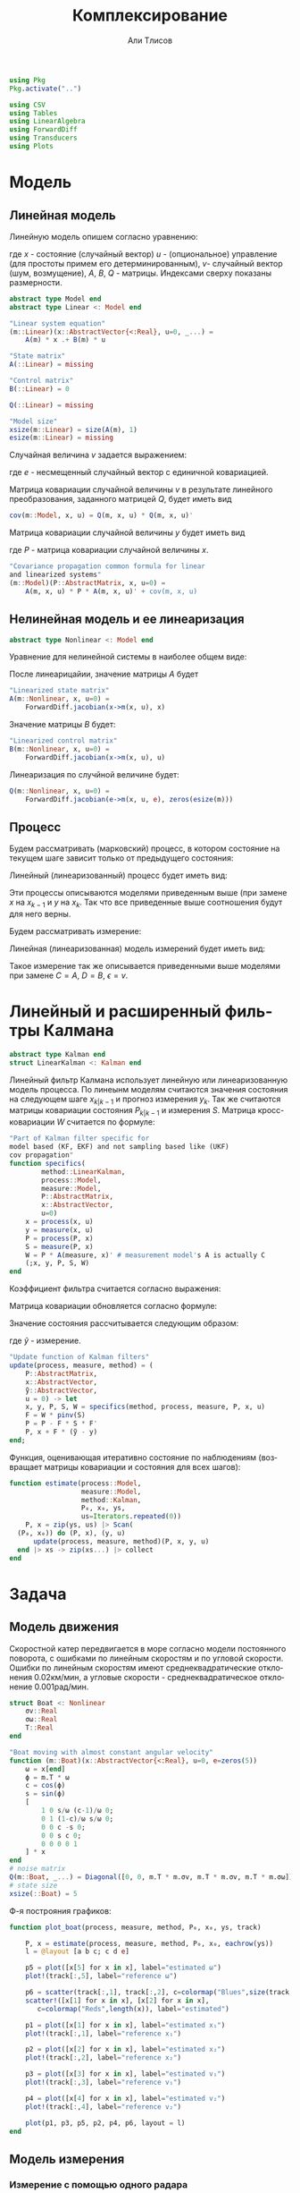 #+STARTUP: latexpreview
#+LANGUAGE: ru
#+LATEX_HEADER: \usepackage{amsmath}
#+LATEX_HEADER: \DeclareMathOperator{\sign}{sign}
#+LATEX_HEADER: \DeclareMathOperator{\atan2}{atan2}
#+LATEX_HEADER: \usepackage{alphabeta}
#+LATEX_HEADER: \usepackage[citestyle=authoryear-icomp,bibstyle=authoryear, hyperref=true,backref=true,maxcitenames=3,url=true,backend=biber,natbib=true] {biblatex}
#+LaTeX_HEADER: \usepackage[T2A]{fontenc}
#+LaTeX_HEADER: \usepackage[english, russian]{babel}
#+LaTeX_HEADER: \usepackage[utf8]{inputenc}
#+LaTeX_HEADER: \usepackage{tikzsymbols}
#+BIBLIOGRAPHY: ../papers/attitude.bib
#+PROPERTY: header-args: :exports both :results value :comments both
#+PROPERTY: header-args:julia :session *jl* :kernel julia-1.9 :async yes :exports code
#+OPTIONS: H:5
#+OPTIONS: ^:nil
#+OPTIONS: toc:nil
#+EXPORT_EXCLUDE_TAGS: noexport

#+author: Али Тлисов
#+title: Комплексирование

#+begin_src julia :results none
  using Pkg
  Pkg.activate("..")
#+end_src

#+begin_src julia :results none
  using CSV
  using Tables
  using LinearAlgebra
  using ForwardDiff
  using Transducers
  using Plots
#+end_src


* Модель
** Линейная модель
Линейную модель опишем согласно уравнению:

\begin{equation}
  y^l = A^{l \times n} x^n +
  B^{l \times m} u^m +  v^{l},
\end{equation}

где $x$ - состояние (случайный вектор) $u$ - (опциональное) управление (для простоты примем его детерминированным), $v$- случайный вектор (шум, возмущение), $A$, $B$, $Q$ - матрицы. Индексами сверху показаны размерности.

#+begin_src julia :results none :tangle ../src/Models.jl
  abstract type Model end
  abstract type Linear <: Model end

  "Linear system equation"
  (m::Linear)(x::AbstractVector{<:Real}, u=0, _...) =
      A(m) * x .+ B(m) * u

  "State matrix"
  A(::Linear) = missing

  "Control matrix"
  B(::Linear) = 0

  Q(::Linear) = missing

  "Model size"
  xsize(m::Linear) = size(A(m), 1)
  esize(m::Linear) = missing
#+end_src

Случайная величина $v$ задается выражением:

\begin{equation}
\label{noise}
v^{l} = Q^{l \times p}  e^p ,
\end{equation}

где $e$ - несмещенный случайный вектор с единичной ковариацией.

Матрица ковариации случайной величины $v$ в результате линейного преобразования, заданного матрицей $Q$, будет иметь вид

\begin{equation}
Cov(v) = Q \cdot Q^T 
\end{equation}

#+begin_src julia :results none :tangle ../src/Models.jl
  cov(m::Model, x, u) = Q(m, x, u) * Q(m, x, u)'
#+end_src

Матрица ковариации случайной величины $y$ будет иметь вид

\begin{equation}
Cov(y) = A \cdot P \cdot A + Cov(v) ,
\end{equation}

где $P$ - матрица ковариации случайной величины $x$.

#+begin_src julia :results none :tangle ../src/Models.jl
  "Covariance propagation common formula for linear
  and linearized systems"
  (m::Model)(P::AbstractMatrix, x, u=0) =
      A(m, x, u) * P * A(m, x, u)' + cov(m, x, u)
#+end_src

** Нелинейная модель и ее линеаризация

#+begin_src julia :results none :tangle ../src/Models.jl
  abstract type Nonlinear <: Model end
#+end_src

Уравнение для нелинейной системы в наиболее общем виде:

\begin{equation}
x=f(x, u, v)
\end{equation}

После линеарицайии, значение матрицы $A$ будет

\begin{equation}
A=\frac{\partial}{\partial x} f(x, u, 0) .
\end{equation}

#+begin_src julia :results none :tangle ../src/Models.jl
  "Linearized state matrix"
  A(m::Nonlinear, x, u=0) =
      ForwardDiff.jacobian(x->m(x, u), x)
#+end_src

Значение матрицы $B$ будет:

\begin{equation}
B = \frac{\partial}{\partial u} f(x, u, 0).
\end{equation}

#+begin_src julia :results none :tangle ../src/Models.jl
  "Linearized control matrix"
  B(m::Nonlinear, x, u=0) =
      ForwardDiff.jacobian(x->m(x, u), u)
#+end_src

Линеаризация по случйной величине будет:

\begin{equation}
Q = \frac{\partial}{\partial v} f(x, u, 0) .
\end{equation}

#+begin_src julia :results none :tangle ../src/Models.jl
  Q(m::Nonlinear, x, u=0) =
      ForwardDiff.jacobian(e->m(x, u, e), zeros(esize(m)))
#+end_src

** Процесс

Будем рассматривать (марковский) процесс, в котором состояние на текущем шаге зависит только от предыдущего состояния:

\begin{equation}
x_k = f(x_{k-1}, u_k, v_k) .
\end{equation}

Линейный (линеаризованный) процесс будет иметь вид:

\begin{equation}
x_k = A x_{k-1} + B u_k + v_k  .
\end{equation}

Эти процессы описываются моделями приведенным выше (при замене $x$ на $x_{k-1}$ и $y$ на $x_k$. Так что все приведенные выше соотношения будут для него верны.

Будем рассматривать измерение:

\begin{equation}
y_k=h(x_k, u_k, \epsilon_k)
\end{equation}

Линейная (линеаризованная) модель измерений будет иметь вид:

\begin{equation}
y_k = C x_k + D u_k + \epsilon_k
\end{equation}

Такое измерение так же описывается приведенными выше моделями при замене $C=A$, $D=B$, $\epsilon = v$.


* Комплексирование измерений :noexport:
#+begin_src julia :results none
  abstract type Estimation end

  struct MonteCarlo <: Estimation
      n::Integer
  end

  struct Linearized <: Estimation end

  struct SigmaPoint <: Estimation
      w₀::Real
  end
#+end_src


#+begin_src julia :results none
  μ(x, w) = sum(eachcol(x)) .* w

  function Σ(w::AbstractVector{<:Real})
      function Σ(
          x::AbstractVector{<:AbstractVector{<:Real}},
          y::AbstractVector{<:AbstractVector{<:Real}})
  	each((x, y, w)) = (x - μ(x, w)) * w * (y - μ(y, w))'
  	sum(each, zip(eachcol(x), eachcol(y), w))
      end
  end;
  Σ(e::MonteCarlo) = Σ(Iterators.repeated(1/sz(e)))
  Σ(e::SigmaPoint) = Σ([e.w₀; repeat([(1 - e.w₀) / (sz(e) - 1)], 4)])
#+end_src

#+begin_src julia :results none
  xs(m::Nonlinear) = ys -> hcat(inv(m).(eachcol(ys))...);
  ys(m::Model, e::MonteCarlo) = x -> m(x) .+  √cov(m, x) * randn(2, e.n);
#+end_src

#+begin_comment
#+begin_src julia :results none
  struct Radar <: Nonlinear
      σᵣ::Real
      σᵩ::Real
      position::AbstractVector{<:Real}
  end

  function (m::Radar)(x::AbstractVector, u=0, e=zeros(2))
      h = x -> [sqrt(x[1]^2 + x[2]^2); atan(x[2], x[1])]
      h(x .- m.position) + e
  end

  sz(::Radar) = 2

  inv(m::Radar) = y -> [y[1] * cos(y[2]); y[1] * sin(y[2])] .+ m.position;
#+end_src
  
#+begin_src julia :results none
  struct Ellipse <: Estimation
      w₀::Real
      n::Integer
      Ellipse() = new(0, 5)
      Ellipse(n::Integer) = new(0, n)
      Ellipse(w₀::Real) = new(w₀, 5)
      Ellipse(w₀, n) = new(w₀, n)
  end
#+end_src
#+end_comment

* Линейный и расширенный фильтры Калмана

#+begin_src julia :results none :tangle ../src/Kalman.jl
  abstract type Kalman end
  struct LinearKalman <: Kalman end
#+end_src

Линейный фильтр Калмана использует линейную или линеаризованную модель процесса.
По линеынм моделям считаются значения состояния на следующем шаге $x_{k|k-1}$ и прогноз измерения $y_{k}$. Так же считаются матрицы ковариации состояния $P_{k|k-1}$ и измерения $S$. Матрица кросс-ковариации $W$ считается по формуле:

\begin{equation}
W = P C^T .
\end{equation}

#+begin_src julia :results none :tangle ../src/Kalman.jl
    "Part of Kalman filter specific for
    model based (KF, EKF) and not sampling based like (UKF)
    cov propagation"
    function specifics(
            method::LinearKalman,
            process::Model,
            measure::Model,
            P::AbstractMatrix,
            x::AbstractVector,
            u=0)
        x = process(x, u)
        y = measure(x, u)
        P = process(P, x)
        S = measure(P, x)
        W = P * A(measure, x)' # measurement model's A is actually C
        (;x, y, P, S, W)
    end
#+end_src

Коэффициент фильтра считается согласно выражения:

\begin{equation}
F = W S^{-1} .
\end{equation}

Матрица ковариации обновляется согласно формуле:

\begin{equation}
\label{update}
P_k = P_{k|k-1} - F S F^T .
\end{equation}

Значение состояния рассчитывается следующим образом:

\begin{equation}
x_k = x_{k|k-1} + F (\tilde y - y_k) ,
\end{equation}

где $\tilde y$ - измерение.

#+begin_src julia :results none :tangle ../src/Kalman.jl
  "Update function of Kalman filters"
  update(process, measure, method) = (
      P::AbstractMatrix,
      x::AbstractVector,
      ỹ::AbstractVector,
      u = 0) -> let
      x, y, P, S, W = specifics(method, process, measure, P, x, u)
      F = W * pinv(S)
      P = P - F * S * F'
      P, x + F * (ỹ - y)
  end;
#+end_src

Функция, оценивающая итеративно состояние по наблюдениям (возвращает матрицы ковариации и состояния для всех шагов):

#+begin_src julia :results none :tangle ../src/Kalman.jl
  function estimate(process::Model,
                    measure::Model,
                    method::Kalman,
                    P₀, x₀, ys,
                    us=Iterators.repeated(0))
      P, x = zip(ys, us) |> Scan(
  	(P₀, x₀)) do (P, x), (y, u) 
  	    update(process, measure, method)(P, x, y, u)
  	end |> xs -> zip(xs...) |> collect
  end
#+end_src

* Задача
** Модель движения
Скоростной катер передвигается в море согласно модели постоянного поворота, с ошибками по линейным скоростям и по угловой скорости.  Ошибки по линейным скоростям имеют среднеквадратические отклонения 0.02км/мин, а угловые скорости - среднеквадратическое отклонение 0.001рад/мин.

#+begin_src julia :results none
  struct Boat <: Nonlinear
      σv::Real
      σω::Real
      T::Real
  end

  "Boat moving with almost constant angular velocity"
  function (m::Boat)(x::AbstractVector{<:Real}, u=0, e=zeros(5))
      ω = x[end]
      ϕ = m.T * ω
      c = cos(ϕ)
      s = sin(ϕ)
      [
          1 0 s/ω (c-1)/ω 0;
          0 1 (1-c)/ω s/ω 0;
          0 0 c -s 0;
          0 0 s c 0;
          0 0 0 0 1
      ] * x
  end
  # noise matrix
  Q(m::Boat, _...) = Diagonal([0, 0, m.T * m.σv, m.T * m.σv, m.T * m.σω]);
  # state size
  xsize(::Boat) = 5
#+end_src

Ф-я построяния графиков:

#+begin_src julia :results none
  function plot_boat(process, measure, method, P₀, x₀, ys, track)
      
      P, x = estimate(process, measure, method, P₀, x₀, eachrow(ys))
      l = @layout [a b c; c d e]

      p5 = plot([x[5] for x in x], label="estimated ω")
      plot!(track[:,5], label="reference ω")

      p6 = scatter(track[:,1], track[:,2], c=colormap("Blues",size(track, 1)), label="reference")
      scatter!([x[1] for x in x], [x[2] for x in x], 
  		 c=colormap("Reds",length(x)), label="estimated")
      
      p1 = plot([x[1] for x in x], label="estimated x₁")
      plot!(track[:,1], label="reference x₁")
      
      p2 = plot([x[2] for x in x], label="estimated x₂")
      plot!(track[:,2], label="reference x₂")
      
      p3 = plot([x[3] for x in x], label="estimated v₁")
      plot!(track[:,3], label="reference v₁")
      
      p4 = plot([x[4] for x in x], label="estimated v₂")
      plot!(track[:,4], label="reference v₂")
      
      plot(p1, p3, p5, p2, p4, p6, layout = l)
  end
#+end_src

** Модель измерения
*** Линейная модель измерений в декартовой системе координат :noexport:
#+begin_src julia :results none
  struct BoatMeasure <: Linear
  	σₓ::Real # 0.8 [m]
  end;
  A(::BoatMeasure, _...) = [1 0 0 0 0; 0 1 0 0 0];
  Q(c::BoatMeasure, _...) = [c.σₓ 0; 0 c.σₓ];
#+end_src


#+begin_src julia :results none
  plot_boat(Boat(0.02, 0.001, 0.5),
            BoatMeasure(0.8),
            LinearKalman(),
            I(5)*1e-1,
            [20.0, 10.0, 0.15, 0.35, 0.501],
            CSV.File("../data/observationscoord.csv"; header=false) |> Tables.matrix,
            CSV.File("../data/trackturn.csv"; header=false) |> Tables.matrix)

  savefig("./images/boat_linmeas.png")
#+end_src

  [[./images/boat_linmeas.png]]

*** Измерение с помощью одного радара

Радар имеет в диапазоне наблюдений среднеквадратическое отклонение по расстоянию 0.9 км, а среднеквадратическое отклонение по углу в силу особенностей конструкции зависит от расстояния от радара до цели: оно определяется как 0.01 рад, деленное на квадратный корень из расстояния.

#+begin_src julia :results none
  struct Radar <: Nonlinear
      σᵣ::Real
      σᵩ::Real
      position::AbstractVector{<:Real}
  end

  function (m::Radar)(x::AbstractVector{<:Real}, u=0, e=zeros(2))
      h = x -> [sqrt(x[1]^2 + x[2]^2); atan(x[2], x[1])]
      r, ϕ = h(x[1:2] .- m.position)
      [r + m.σᵣ * e[1], ϕ + m.σᵩ * e[2] / (r + .01)] #adding small number to r to prevent division by zero
  end

  xsize(::Radar) = 2
  esize(::Radar) = 2
#+end_src

*** Измерение двумя радарами с нелинейной моделью ошибок

За катером наблюдают два радара на удалении 10км друг от друга. Положение первого радара принимается за начало координат, направление на второй - осью абсцисс.  Наблюдения проводились через равные промежутки времени дважды в минуту в течении 5 часов.

#+begin_src julia :results none
  struct DoubleRadar <: Nonlinear
      r₁::Radar
      r₂::Radar
  end

  (m::DoubleRadar)(x::AbstractVector{<:Real}, u=0, e=zeros(4)) =
      [m.r₁(x, u, e[1:2]); m.r₂(x, u, e[3:4])]

  Q(m::DoubleRadar, x, u) = Diagonal([diag(Q(m.r₁, x, u)); diag(Q(m.r₂, x, u))])

  xsize(::DoubleRadar) = 4
  esize(::DoubleRadar) = 4
#+end_src
#+latex: \clearpage
Моделирование (см [[fig:30sec]]).

#+caption: Измерение каждые 30 сек.
#+label: fig:30sec
#+begin_src julia :results none :cache yes
  plot_boat(Boat(0.02, 0.001, 0.5),
            DoubleRadar(Radar(0.9, 0.01, [0,0]),
                        Radar(0.9, 0.01, [10, 0])),
            LinearKalman(),
            I(5)*1e-2,
            [8.1,18.9,0.015,0.025,0.051401],
            CSV.File("../data/exam-observations-polar.csv";
                     header=false) |> Tables.matrix,
            CSV.File("../data/exam-track.csv"; header=false) |>
                Tables.matrix)

  savefig("./images/result.png")
#+end_src


[[./images/result.png]]

Измерение раз в 2 минуты (см [[fig:2min]]):

#+begin_src julia :results none :cache yes
  plot_boat(Boat(0.02, 0.001, 2),
            DoubleRadar(Radar(0.9, 0.01, [0,0]),
                        Radar(0.9, 0.01, [10, 0])),
            LinearKalman(),
            I(5)*1e-2,
            [8.1,18.9,0.015,0.025,0.051401],
            (CSV.File("../data/exam-observations-polar.csv";
                     header=false) |> Tables.matrix)[begin:4:end,:],
            (CSV.File("../data/exam-track.csv"; header=false) |>
                Tables.matrix)[begin:4:end, :])

  savefig("./images/boat_2mins.png")
#+end_src

#+caption: Измерение раз в 2 минуты
#+label: fig:2min
[[./images/boat_2mins.png]]

Измерение раз в 5 минут (см [[fig:5min]]):

#+begin_src julia :results none :cache yes
  plot_boat(Boat(0.02, 0.001, 5),
            DoubleRadar(Radar(0.9, 0.01, [0,0]),
                        Radar(0.9, 0.01, [10, 0])),
            LinearKalman(),
            I(5)*1e-2,
            [8.1,18.9,0.015,0.025,0.051401],
            (CSV.File("../data/exam-observations-polar.csv";
                     header=false) |> Tables.matrix)[begin:10:end,:],
            (CSV.File("../data/exam-track.csv"; header=false) |>
                Tables.matrix)[begin:10:end, :])

  savefig("./images/boat_5mins.png")
#+end_src

#+caption: Измерение раз в 5 минут
#+label: fig:5min
[[./images/boat_5mins.png]]

При уменьшении частоты наблюдений визуально количество шума снижается (что немного странно). Так же ухудшается оценка, особенно по угловой скорости (что ожидаемо). В то же время стоит отметить, что фильтр очень чувствителен к начальным условиям. Остается открытым вопрос его работоспособности, если начальные условия заранее неизвестны.

